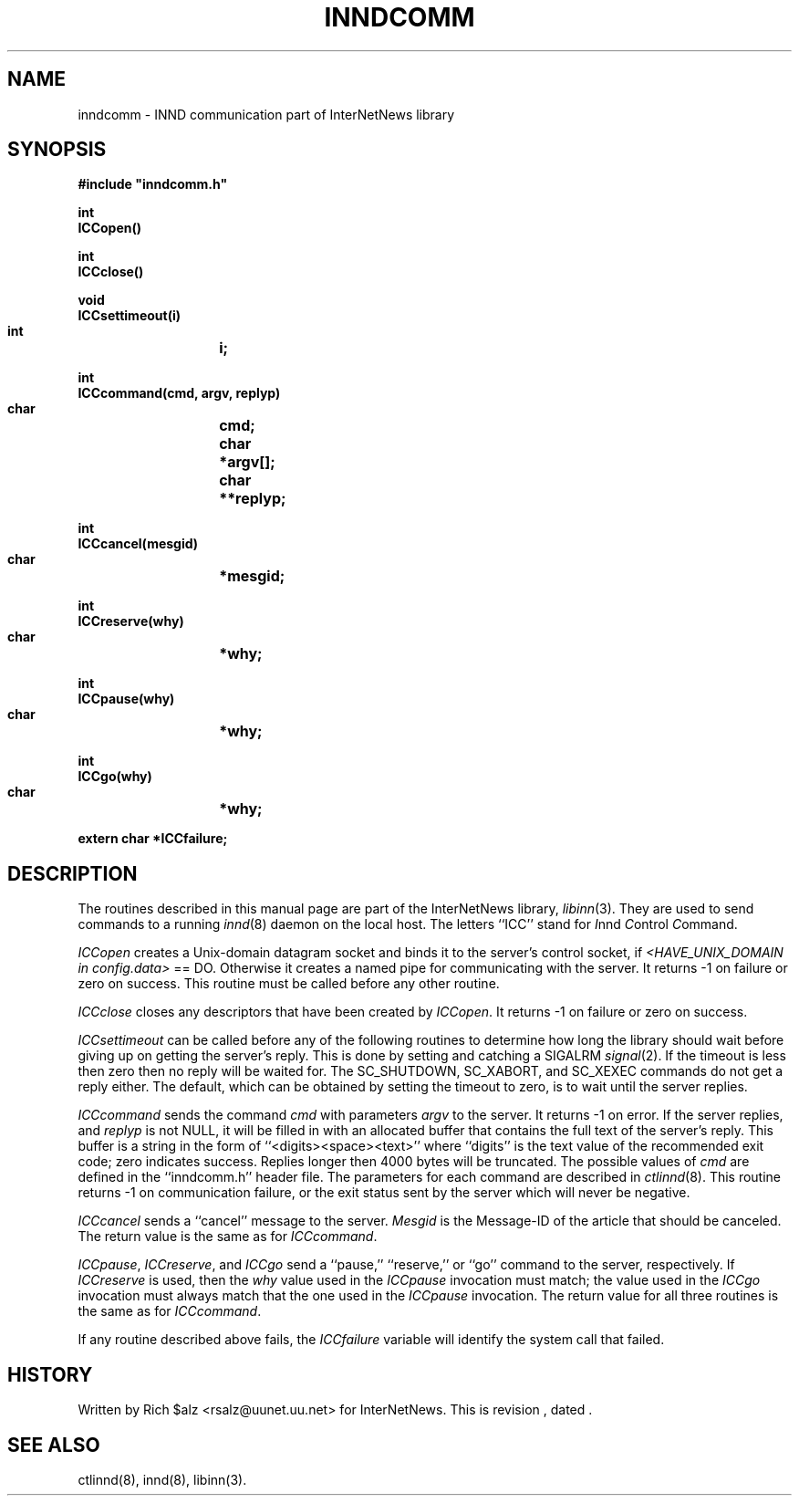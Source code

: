 .\" $Revision$
.TH INNDCOMM 3
.SH NAME
inndcomm \- INND communication part of InterNetNews library
.SH SYNOPSIS
.nf
.ta \w'    unsigned long    'u
.B
#include "inndcomm.h"

.B "int"
.B "ICCopen()"

.B "int"
.B "ICCclose()"

.B "void"
.B "ICCsettimeout(i)"
.B "    int	i;"

.B "int"
.B "ICCcommand(cmd, argv, replyp)"
.B "    char	cmd;"
.B "    char	*argv[];"
.B "    char	**replyp;"

.B "int"
.B "ICCcancel(mesgid)"
.B "    char	*mesgid;"

.B "int"
.B "ICCreserve(why)"
.B "    char	*why;"

.B "int"
.B "ICCpause(why)"
.B "    char	*why;"

.B "int"
.B "ICCgo(why)"
.B "    char	*why;"

.B "extern char *ICCfailure;"
.fi
.SH DESCRIPTION
The routines described in this manual page are part of the InterNetNews
library,
.IR libinn (3).
They are used to send commands to a running
.IR innd (8)
daemon on the local host.
The letters ``ICC'' stand for
.IR I nnd
.IR C ontrol
.IR C ommand.
.PP
.I ICCopen
creates a
Unix-domain datagram socket and binds it to the server's control socket, if
.I <HAVE_UNIX_DOMAIN in config.data>
== DO.  Otherwise it creates
a named pipe for communicating with the server.
It returns \-1 on failure or zero on success.
This routine must be called before any other routine.
.PP
.I ICCclose
closes any descriptors that have been created by
.IR ICCopen .
It returns \-1 on failure or zero on success.
.PP
.I ICCsettimeout
can be called before any of the following routines to determine how long
the library should wait before giving up on getting the server's reply.
This is done by setting and catching a SIGALRM
.IR signal (2).
If the timeout is less then zero then no reply will be waited for.
The SC_SHUTDOWN, SC_XABORT, and SC_XEXEC commands do not get a reply either.
The default, which can be obtained by setting the timeout to zero, is to
wait until the server replies.
.PP
.I ICCcommand
sends the command
.I cmd
with parameters
.I argv
to the server.
It returns \-1 on error.
If the server replies, and
.I replyp
is not NULL, it will be filled in with an allocated buffer that contains
the full text of the server's reply.
This buffer is a string in the form of ``<digits><space><text>''
where ``digits'' is the text value of the recommended exit code;
zero indicates success.
Replies longer then 4000 bytes will be truncated.
The possible values of
.I cmd
are defined in the ``inndcomm.h'' header file.
The parameters for each command are described in
.IR ctlinnd (8).
This routine returns \-1 on communication failure, or the exit status
sent by the server which will never be negative.
.PP
.I ICCcancel
sends a ``cancel'' message to the server.
.I Mesgid
is the Message-ID of the article that should be canceled.
The return value is the same as for
.IR ICCcommand .
.PP
.IR ICCpause ,
.IR ICCreserve ,
and
.I ICCgo
send a ``pause,'' ``reserve,'' or ``go'' command to the server, respectively.
If
.I ICCreserve
is used, then the
.I why
value used in the
.I ICCpause
invocation must match; the value used in the
.I ICCgo
invocation must always match that the one used in the
.I ICCpause
invocation.
The return value for all three routines is the same as for
.IR ICCcommand .
.PP
If any routine described above fails, the
.I ICCfailure
variable will identify the system call that failed.
.SH HISTORY
Written by Rich $alz <rsalz@uunet.uu.net> for InterNetNews.
.de R$
This is revision \\$3, dated \\$4.
..
.R$ $Id$
.SH "SEE ALSO"
ctlinnd(8),
innd(8),
libinn(3).

